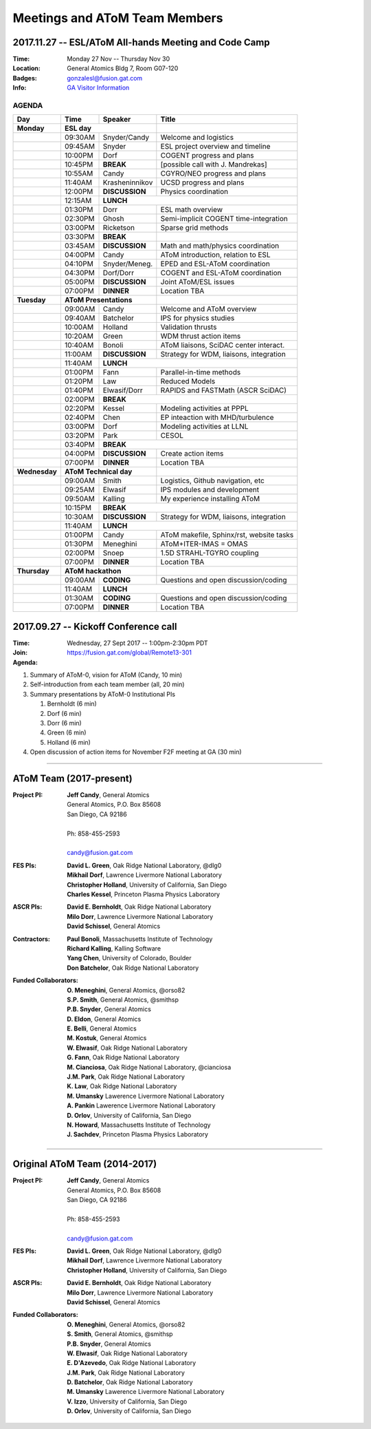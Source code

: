 Meetings and AToM Team Members
==============================

.. figure:: images/atom_cupcakes.jpg

2017.11.27 -- ESL/AToM All-hands Meeting and Code Camp 
~~~~~~~~~~~~~~~~~~~~~~~~~~~~~~~~~~~~~~~~~~~~~~~~~~~~~~

:Time:     Monday 27 Nov -- Thursday Nov 30 
:Location: General Atomics Bldg 7, Room G07-120
:Badges:   gonzalesl@fusion.gat.com
:Info:     `GA Visitor Information <http://www.ga.com/visitor-information>`_

------
AGENDA
------

+-----------------+-----------+--------------+-----------------------------------------+
| Day             | Time      |      Speaker | Title                                   |
+=================+===========+==============+=========================================+
| **Monday**      |      **ESL day**         |                                         |
+-----------------+-----------+--------------+-----------------------------------------+
|                 | 09:30AM   | Snyder/Candy | Welcome and logistics                   |
+-----------------+-----------+--------------+-----------------------------------------+
|                 | 09:45AM   | Snyder       | ESL project overview and timeline       |
+-----------------+-----------+--------------+-----------------------------------------+
|                 | 10:00PM   | Dorf         | COGENT progress and plans               |
+-----------------+-----------+--------------+-----------------------------------------+
|                 | 10:45PM   | **BREAK**    | [possible call with J. Mandrekas]       |
+-----------------+-----------+--------------+-----------------------------------------+
|                 | 10:55AM   | Candy        | CGYRO/NEO progress and plans            |
+-----------------+-----------+--------------+-----------------------------------------+
|                 | 11:40AM   |Krasheninnikov| UCSD progress and plans                 |
+-----------------+-----------+--------------+-----------------------------------------+
|                 | 12:00PM   |**DISCUSSION**| Physics coordination                    |
+-----------------+-----------+--------------+-----------------------------------------+
|                 | 12:15AM   | **LUNCH**                                              |
+-----------------+-----------+--------------+-----------------------------------------+
|                 | 01:30PM   | Dorr         | ESL math overview                       |
+-----------------+-----------+--------------+-----------------------------------------+
|                 | 02:30PM   | Ghosh        | Semi-implicit COGENT time-integration   |
+-----------------+-----------+--------------+-----------------------------------------+
|                 | 03:00PM   | Ricketson    | Sparse grid methods                     |
+-----------------+-----------+--------------+-----------------------------------------+
|                 | 03:30PM   | **BREAK**    |                                         |
+-----------------+-----------+--------------+-----------------------------------------+
|                 | 03:45AM   |**DISCUSSION**| Math and math/physics coordination      |
+-----------------+-----------+--------------+-----------------------------------------+
|                 | 04:00PM   | Candy        | AToM introduction, relation to ESL      |
+-----------------+-----------+--------------+-----------------------------------------+
|                 | 04:10PM   |Snyder/Meneg. | EPED and ESL-AToM coordination          |
+-----------------+-----------+--------------+-----------------------------------------+
|                 | 04:30PM   | Dorf/Dorr    | COGENT and ESL-AToM coordination        |
+-----------------+-----------+--------------+-----------------------------------------+
|                 | 05:00PM   |**DISCUSSION**| Joint AToM/ESL issues                   |
+-----------------+-----------+--------------+-----------------------------------------+
|                 | 07:00PM   |**DINNER**    | Location TBA                            |
+-----------------+-----------+--------------+-----------------------------------------+
| **Tuesday**     | **AToM Presentations**   |                                         |
+-----------------+-----------+--------------+-----------------------------------------+
|                 | 09:00AM   | Candy        | Welcome and AToM overview               |
+-----------------+-----------+--------------+-----------------------------------------+
|                 | 09:40AM   | Batchelor    | IPS for physics studies                 |
+-----------------+-----------+--------------+-----------------------------------------+
|                 | 10:00AM   | Holland      | Validation thrusts                      |
+-----------------+-----------+--------------+-----------------------------------------+
|                 | 10:20AM   | Green        | WDM thrust action items                 |
+-----------------+-----------+--------------+-----------------------------------------+
|                 | 10:40AM   | Bonoli       | AToM liaisons, SciDAC center interact.  |
+-----------------+-----------+--------------+-----------------------------------------+
|                 | 11:00AM   |**DISCUSSION**| Strategy for WDM, liaisons, integration |
+-----------------+-----------+--------------+-----------------------------------------+
|                 | 11:40AM   | **LUNCH**                                              |
+-----------------+-----------+--------------+-----------------------------------------+
|                 | 01:00PM   | Fann         | Parallel-in-time methods                |
+-----------------+-----------+--------------+-----------------------------------------+
|                 | 01:20PM   | Law          | Reduced Models                          |
+-----------------+-----------+--------------+-----------------------------------------+
|                 | 01:40PM   | Elwasif/Dorr | RAPIDS and FASTMath (ASCR SciDAC)       |
+-----------------+-----------+--------------+-----------------------------------------+
|                 | 02:00PM   | **BREAK**                                              |
+-----------------+-----------+--------------+-----------------------------------------+
|                 | 02:20PM   | Kessel       | Modeling activities at PPPL             |
+-----------------+-----------+--------------+-----------------------------------------+
|                 | 02:40PM   | Chen         | EP inteaction with MHD/turbulence       |
+-----------------+-----------+--------------+-----------------------------------------+
|                 | 03:00PM   | Dorf         | Modeling activities at LLNL             |
+-----------------+-----------+--------------+-----------------------------------------+
|                 | 03:20PM   | Park         | CESOL                                   |
+-----------------+-----------+--------------+-----------------------------------------+
|                 | 03:40PM   | **BREAK**                                              |
+-----------------+-----------+--------------+-----------------------------------------+
|                 | 04:00PM   |**DISCUSSION**| Create action items                     |
+-----------------+-----------+--------------+-----------------------------------------+
|                 | 07:00PM   |**DINNER**    | Location TBA                            |
+-----------------+-----------+--------------+-----------------------------------------+
| **Wednesday**   | **AToM Technical day**   |                                         |
+-----------------+-----------+--------------+-----------------------------------------+
|                 | 09:00AM   | Smith        | Logistics, Github navigation, etc       |
+-----------------+-----------+--------------+-----------------------------------------+
|                 | 09:25AM   | Elwasif      | IPS modules and development             |
+-----------------+-----------+--------------+-----------------------------------------+
|                 | 09:50AM   | Kalling      | My experience installing AToM           |
+-----------------+-----------+--------------+-----------------------------------------+
|                 | 10:15PM   | **BREAK**                                              |
+-----------------+-----------+--------------+-----------------------------------------+
|                 | 10:30AM   |**DISCUSSION**| Strategy for WDM, liaisons, integration |
+-----------------+-----------+--------------+-----------------------------------------+
|                 | 11:40AM   | **LUNCH**                                              |
+-----------------+-----------+--------------+-----------------------------------------+
|                 | 01:00PM   | Candy        | AToM makefile, Sphinx/rst, website tasks|
+-----------------+-----------+--------------+-----------------------------------------+
|                 | 01:30PM   | Meneghini    | AToM+ITER-IMAS = OMAS                   |
+-----------------+-----------+--------------+-----------------------------------------+
|                 | 02:00PM   | Snoep        | 1.5D STRAHL-TGYRO coupling              |
+-----------------+-----------+--------------+-----------------------------------------+
|                 | 07:00PM   |**DINNER**    | Location TBA                            |
+-----------------+-----------+--------------+-----------------------------------------+
| **Thursday**    | **AToM hackathon**       |                                         |
+-----------------+-----------+--------------+-----------------------------------------+
|                 | 09:00AM   |  **CODING**  | Questions and open discussion/coding    |
+-----------------+-----------+--------------+-----------------------------------------+
|                 | 11:40AM   | **LUNCH**                                              |
+-----------------+-----------+--------------+-----------------------------------------+
|                 | 01:30AM   |  **CODING**  | Questions and open discussion/coding    |
+-----------------+-----------+--------------+-----------------------------------------+
|                 | 07:00PM   |**DINNER**    | Location TBA                            |
+-----------------+-----------+--------------+-----------------------------------------+



2017.09.27 -- Kickoff Conference call 
~~~~~~~~~~~~~~~~~~~~~~~~~~~~~~~~~~~~~

:Time: Wednesday, 27 Sept 2017 -- 1:00pm-2:30pm PDT 
:Join: https://fusion.gat.com/global/Remote13-301

:Agenda:
#. Summary of AToM-0, vision for AToM (Candy, 10 min)
#. Self-introduction from each team member (all, 20 min)
#. Summary presentations by AToM-0 Institutional PIs 

   #. Bernholdt (6 min)
   #. Dorf (6 min)
   #. Dorr (6 min)
   #. Green (6 min)
   #. Holland (6 min)
   
#. Open discussion of action items for November F2F meeting at GA (30 min)

----

AToM Team (2017-present)
~~~~~~~~~~~~~~~~~~~~~~~~~~~~~~
.. _contact:

:Project PI:
 | **Jeff Candy**, General Atomics 
 | General Atomics, P.O. Box 85608
 | San Diego, CA 92186 
 |
 | Ph: 858-455-2593
 |
 | candy@fusion.gat.com

:FES PIs:
  | **David L. Green**, Oak Ridge National Laboratory, @dlg0
  | **Mikhail Dorf**, Lawrence Livermore National Laboratory
  | **Christopher Holland**, University of California, San Diego
  | **Charles Kessel**, Princeton Plasma Physics Laboratory

:ASCR PIs:
 | **David E. Bernholdt**, Oak Ridge National Laboratory
 | **Milo Dorr**, Lawrence Livermore National Laboratory
 | **David Schissel**, General Atomics

:Contractors:
 | **Paul Bonoli**, Massachusetts Institute of Technology
 | **Richard Kalling**, Kalling Software
 | **Yang Chen**, University of Colorado, Boulder
 | **Don Batchelor**, Oak Ridge National Laboratory

:Funded Collaborators:
 | **O. Meneghini**, General Atomics, @orso82
 | **S.P. Smith**, General Atomics, @smithsp
 | **P.B. Snyder**, General Atomics
 | **D. Eldon**, General Atomics
 | **E. Belli**, General Atomics
 | **M. Kostuk**, General Atomics
 | **W. Elwasif**, Oak Ridge National Laboratory
 | **G. Fann**, Oak Ridge National Laboratory
 | **M. Cianciosa**, Oak Ridge National Laboratory, @cianciosa
 | **J.M. Park**, Oak Ridge National Laboratory
 | **K. Law**, Oak Ridge National Laboratory
 | **M. Umansky** Lawerence Livermore National Laboratory
 | **A. Pankin** Lawerence Livermore National Laboratory
 | **D. Orlov**, University of California, San Diego
 | **N. Howard**, Massachusetts Institute of Technology
 | **J. Sachdev**, Princeton Plasma Physics Laboratory

----
 
Original AToM Team (2014-2017)
~~~~~~~~~~~~~~~~~~~~~~~~~~~~~~
.. _contact:

:Project PI:
 | **Jeff Candy**, General Atomics 
 | General Atomics, P.O. Box 85608
 | San Diego, CA 92186 
 |
 | Ph: 858-455-2593
 |
 | candy@fusion.gat.com

:FES PIs:
  | **David L. Green**, Oak Ridge National Laboratory, @dlg0
  | **Mikhail Dorf**, Lawrence Livermore National Laboratory
  | **Christopher Holland**, University of California, San Diego

:ASCR PIs:
 | **David E. Bernholdt**, Oak Ridge National Laboratory
 | **Milo Dorr**, Lawrence Livermore National Laboratory
 | **David Schissel**, General Atomics

:Funded Collaborators:
 | **O. Meneghini**, General Atomics, @orso82
 | **S. Smith**, General Atomics, @smithsp
 | **P.B. Snyder**, General Atomics
 | **W. Elwasif**, Oak Ridge National Laboratory
 | **E. D'Azevedo**, Oak Ridge National Laboratory
 | **J.M. Park**, Oak Ridge National Laboratory
 | **D. Batchelor**, Oak Ridge National Laboratory
 | **M. Umansky** Lawerence Livermore National Laboratory
 | **V. Izzo**, University of California, San Diego
 | **D. Orlov**, University of California, San Diego

 
